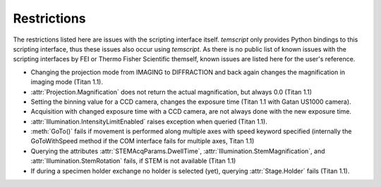 .. _restrictions:

Restrictions
============

The restrictions listed here are issues with the scripting interface itself. `temscript` only provides Python bindings
to this scripting interface, thus these issues also occur using `temscript`. As there is no public list of known issues
with the scripting interfaces by FEI or Thermo Fisher Scientific themself, known issues are listed here for the user's
reference.

* Changing the projection mode from IMAGING to DIFFRACTION and back again changes the magnification in imaging
  mode (Titan 1.1).
* :attr:`Projection.Magnification` does not return the actual magnification, but always 0.0 (Titan 1.1)
* Setting the binning value for a CCD camera, changes the exposure time (Titan 1.1 with Gatan US1000 camera).
* Acquisition with changed exposure time with a CCD camera, are not always done with the new exposure time.
* :attr:`Illumination.IntensityLimitEnabled` raises exception when queried (Titan 1.1).
* :meth:`GoTo()` fails if movement is performed along multiple axes with speed keyword specified (internally the
  GoToWithSpeed method if the COM interface fails for multiple axes, Titan 1.1)
* Querying the attributes :attr:`STEMAcqParams.DwellTime`, :attr:`Illumination.StemMagnification`, and
  :attr:`Illumination.StemRotation` fails, if STEM is not available (Titan 1.1)
* If during a specimen holder exchange no holder is selected (yet), querying :attr:`Stage.Holder` fails (Titan 1.1).
